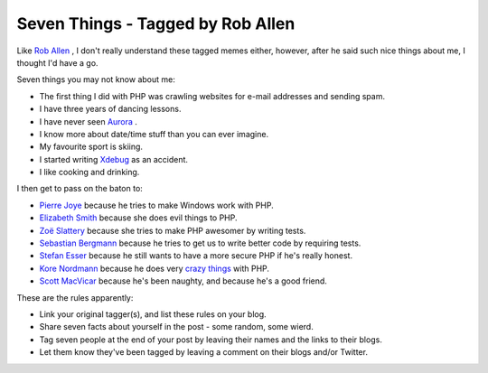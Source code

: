 Seven Things - Tagged by Rob Allen
==================================

.. articleMetaData::
   :Where: Skien, Norway
   :Date: 20090102 2113 CET
   :Tags: blog, php, work, xdebug

Like `Rob Allen`_ , I don't really understand these tagged memes either,
however, after he said such nice things about me, I thought I'd have a
go.

Seven things you may not know about me:

- The first thing I did with PHP was crawling websites for e-mail
  addresses and sending spam.

- I have three years of dancing lessons.

- I have never seen `Aurora`_ .

- I know more about date/time stuff than you can ever imagine.

- My favourite sport is skiing.

- I started writing `Xdebug`_ as an accident.

- I like cooking and drinking.

I then get to pass on the baton to:

- `Pierre Joye`_ because he tries to make Windows work with PHP.

- `Elizabeth Smith`_ because she does evil things to PHP.

- `Zoë Slattery`_ because she tries to make PHP awesomer by writing tests.

- `Sebastian Bergmann`_ because he tries to get us to write better code by requiring tests.

- `Stefan Esser`_ because he still wants to have a more secure PHP if he's really honest.

- `Kore Nordmann`_ because he does very `crazy`_  `things`_ with PHP.

- `Scott MacVicar`_ because he's been naughty, and because he's a good friend.

These are the rules apparently:

- Link your original tagger(s), and list these rules on your blog.

- Share seven facts about yourself in the post - some random, some wierd.

- Tag seven people at the end of your post by leaving their names and the links to their blogs.

- Let them know they've been tagged by leaving a comment on their blogs and/or Twitter.


.. _`Rob Allen`: http://akrabat.com/2009/01/02/seven-things-tagged-by-matthew/
.. _`Aurora`: http://en.wikipedia.org/wiki/Aurora_(astronomy)
.. _`Xdebug`: http://xdebug.org
.. _`Pierre Joye`: http://blog.thepimp.net
.. _`Elizabeth Smith`: http://elizabethmariesmith.com/
.. _`Zoë Slattery`: http://zoomsplatter.blogspot.com/
.. _`Sebastian Bergmann`: http://sebastian-bergmann.de/
.. _`Stefan Esser`: http://www.suspekt.org/
.. _`Kore Nordmann`: http://kore-nordmann.de/blog/
.. _`crazy`: http://kore-nordmann.de/projects/image_3d/index.html
.. _`things`: http://kore-nordmann.de/projects/kaforkl/index.html
.. _`Scott MacVicar`: http://macvicar.net

